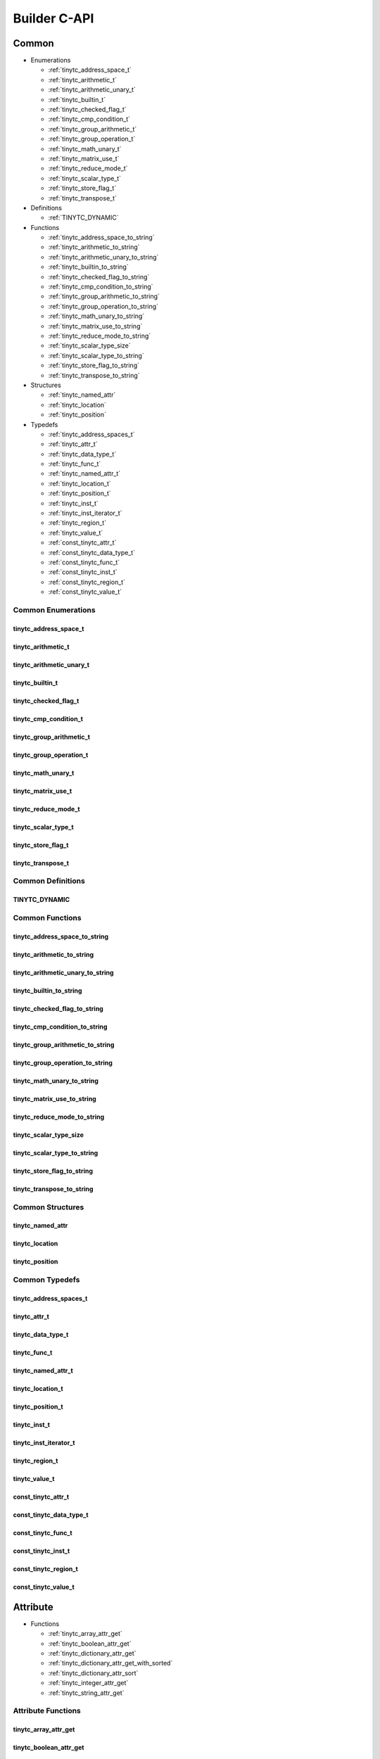 .. Copyright (C) 2024 Intel Corporation
   SPDX-License-Identifier: BSD-3-Clause

.. _Builder C-API:

=============
Builder C-API
=============

Common
======

* Enumerations

  * :ref:`tinytc_address_space_t`

  * :ref:`tinytc_arithmetic_t`

  * :ref:`tinytc_arithmetic_unary_t`

  * :ref:`tinytc_builtin_t`

  * :ref:`tinytc_checked_flag_t`

  * :ref:`tinytc_cmp_condition_t`

  * :ref:`tinytc_group_arithmetic_t`

  * :ref:`tinytc_group_operation_t`

  * :ref:`tinytc_math_unary_t`

  * :ref:`tinytc_matrix_use_t`

  * :ref:`tinytc_reduce_mode_t`

  * :ref:`tinytc_scalar_type_t`

  * :ref:`tinytc_store_flag_t`

  * :ref:`tinytc_transpose_t`

* Definitions

  * :ref:`TINYTC_DYNAMIC`

* Functions

  * :ref:`tinytc_address_space_to_string`

  * :ref:`tinytc_arithmetic_to_string`

  * :ref:`tinytc_arithmetic_unary_to_string`

  * :ref:`tinytc_builtin_to_string`

  * :ref:`tinytc_checked_flag_to_string`

  * :ref:`tinytc_cmp_condition_to_string`

  * :ref:`tinytc_group_arithmetic_to_string`

  * :ref:`tinytc_group_operation_to_string`

  * :ref:`tinytc_math_unary_to_string`

  * :ref:`tinytc_matrix_use_to_string`

  * :ref:`tinytc_reduce_mode_to_string`

  * :ref:`tinytc_scalar_type_size`

  * :ref:`tinytc_scalar_type_to_string`

  * :ref:`tinytc_store_flag_to_string`

  * :ref:`tinytc_transpose_to_string`

* Structures

  * :ref:`tinytc_named_attr`

  * :ref:`tinytc_location`

  * :ref:`tinytc_position`

* Typedefs

  * :ref:`tinytc_address_spaces_t`

  * :ref:`tinytc_attr_t`

  * :ref:`tinytc_data_type_t`

  * :ref:`tinytc_func_t`

  * :ref:`tinytc_named_attr_t`

  * :ref:`tinytc_location_t`

  * :ref:`tinytc_position_t`

  * :ref:`tinytc_inst_t`

  * :ref:`tinytc_inst_iterator_t`

  * :ref:`tinytc_region_t`

  * :ref:`tinytc_value_t`

  * :ref:`const_tinytc_attr_t`

  * :ref:`const_tinytc_data_type_t`

  * :ref:`const_tinytc_func_t`

  * :ref:`const_tinytc_inst_t`

  * :ref:`const_tinytc_region_t`

  * :ref:`const_tinytc_value_t`

Common Enumerations
-------------------

.. _tinytc_address_space_t:

tinytc_address_space_t
......................

.. doxygenenum:: tinytc_address_space_t

.. _tinytc_arithmetic_t:

tinytc_arithmetic_t
...................

.. doxygenenum:: tinytc_arithmetic_t

.. _tinytc_arithmetic_unary_t:

tinytc_arithmetic_unary_t
.........................

.. doxygenenum:: tinytc_arithmetic_unary_t

.. _tinytc_builtin_t:

tinytc_builtin_t
................

.. doxygenenum:: tinytc_builtin_t

.. _tinytc_checked_flag_t:

tinytc_checked_flag_t
.....................

.. doxygenenum:: tinytc_checked_flag_t

.. _tinytc_cmp_condition_t:

tinytc_cmp_condition_t
......................

.. doxygenenum:: tinytc_cmp_condition_t

.. _tinytc_group_arithmetic_t:

tinytc_group_arithmetic_t
.........................

.. doxygenenum:: tinytc_group_arithmetic_t

.. _tinytc_group_operation_t:

tinytc_group_operation_t
........................

.. doxygenenum:: tinytc_group_operation_t

.. _tinytc_math_unary_t:

tinytc_math_unary_t
...................

.. doxygenenum:: tinytc_math_unary_t

.. _tinytc_matrix_use_t:

tinytc_matrix_use_t
...................

.. doxygenenum:: tinytc_matrix_use_t

.. _tinytc_reduce_mode_t:

tinytc_reduce_mode_t
....................

.. doxygenenum:: tinytc_reduce_mode_t

.. _tinytc_scalar_type_t:

tinytc_scalar_type_t
....................

.. doxygenenum:: tinytc_scalar_type_t

.. _tinytc_store_flag_t:

tinytc_store_flag_t
...................

.. doxygenenum:: tinytc_store_flag_t

.. _tinytc_transpose_t:

tinytc_transpose_t
..................

.. doxygenenum:: tinytc_transpose_t

Common Definitions
------------------

.. _TINYTC_DYNAMIC:

TINYTC_DYNAMIC
..............

.. doxygendefine:: TINYTC_DYNAMIC

Common Functions
----------------

.. _tinytc_address_space_to_string:

tinytc_address_space_to_string
..............................

.. doxygenfunction:: tinytc_address_space_to_string

.. _tinytc_arithmetic_to_string:

tinytc_arithmetic_to_string
...........................

.. doxygenfunction:: tinytc_arithmetic_to_string

.. _tinytc_arithmetic_unary_to_string:

tinytc_arithmetic_unary_to_string
.................................

.. doxygenfunction:: tinytc_arithmetic_unary_to_string

.. _tinytc_builtin_to_string:

tinytc_builtin_to_string
........................

.. doxygenfunction:: tinytc_builtin_to_string

.. _tinytc_checked_flag_to_string:

tinytc_checked_flag_to_string
.............................

.. doxygenfunction:: tinytc_checked_flag_to_string

.. _tinytc_cmp_condition_to_string:

tinytc_cmp_condition_to_string
..............................

.. doxygenfunction:: tinytc_cmp_condition_to_string

.. _tinytc_group_arithmetic_to_string:

tinytc_group_arithmetic_to_string
.................................

.. doxygenfunction:: tinytc_group_arithmetic_to_string

.. _tinytc_group_operation_to_string:

tinytc_group_operation_to_string
................................

.. doxygenfunction:: tinytc_group_operation_to_string

.. _tinytc_math_unary_to_string:

tinytc_math_unary_to_string
...........................

.. doxygenfunction:: tinytc_math_unary_to_string

.. _tinytc_matrix_use_to_string:

tinytc_matrix_use_to_string
...........................

.. doxygenfunction:: tinytc_matrix_use_to_string

.. _tinytc_reduce_mode_to_string:

tinytc_reduce_mode_to_string
............................

.. doxygenfunction:: tinytc_reduce_mode_to_string

.. _tinytc_scalar_type_size:

tinytc_scalar_type_size
.......................

.. doxygenfunction:: tinytc_scalar_type_size

.. _tinytc_scalar_type_to_string:

tinytc_scalar_type_to_string
............................

.. doxygenfunction:: tinytc_scalar_type_to_string

.. _tinytc_store_flag_to_string:

tinytc_store_flag_to_string
...........................

.. doxygenfunction:: tinytc_store_flag_to_string

.. _tinytc_transpose_to_string:

tinytc_transpose_to_string
..........................

.. doxygenfunction:: tinytc_transpose_to_string

Common Structures
-----------------

.. _tinytc_named_attr:

tinytc_named_attr
.................

.. doxygenstruct:: tinytc_named_attr

.. _tinytc_location:

tinytc_location
...............

.. doxygenstruct:: tinytc_location

.. _tinytc_position:

tinytc_position
...............

.. doxygenstruct:: tinytc_position

Common Typedefs
---------------

.. _tinytc_address_spaces_t:

tinytc_address_spaces_t
.......................

.. doxygentypedef:: tinytc_address_spaces_t

.. _tinytc_attr_t:

tinytc_attr_t
.............

.. doxygentypedef:: tinytc_attr_t

.. _tinytc_data_type_t:

tinytc_data_type_t
..................

.. doxygentypedef:: tinytc_data_type_t

.. _tinytc_func_t:

tinytc_func_t
.............

.. doxygentypedef:: tinytc_func_t

.. _tinytc_named_attr_t:

tinytc_named_attr_t
...................

.. doxygentypedef:: tinytc_named_attr_t

.. _tinytc_location_t:

tinytc_location_t
.................

.. doxygentypedef:: tinytc_location_t

.. _tinytc_position_t:

tinytc_position_t
.................

.. doxygentypedef:: tinytc_position_t

.. _tinytc_inst_t:

tinytc_inst_t
.............

.. doxygentypedef:: tinytc_inst_t

.. _tinytc_inst_iterator_t:

tinytc_inst_iterator_t
......................

.. doxygentypedef:: tinytc_inst_iterator_t

.. _tinytc_region_t:

tinytc_region_t
...............

.. doxygentypedef:: tinytc_region_t

.. _tinytc_value_t:

tinytc_value_t
..............

.. doxygentypedef:: tinytc_value_t

.. _const_tinytc_attr_t:

const_tinytc_attr_t
...................

.. doxygentypedef:: const_tinytc_attr_t

.. _const_tinytc_data_type_t:

const_tinytc_data_type_t
........................

.. doxygentypedef:: const_tinytc_data_type_t

.. _const_tinytc_func_t:

const_tinytc_func_t
...................

.. doxygentypedef:: const_tinytc_func_t

.. _const_tinytc_inst_t:

const_tinytc_inst_t
...................

.. doxygentypedef:: const_tinytc_inst_t

.. _const_tinytc_region_t:

const_tinytc_region_t
.....................

.. doxygentypedef:: const_tinytc_region_t

.. _const_tinytc_value_t:

const_tinytc_value_t
....................

.. doxygentypedef:: const_tinytc_value_t

Attribute
=========

* Functions

  * :ref:`tinytc_array_attr_get`

  * :ref:`tinytc_boolean_attr_get`

  * :ref:`tinytc_dictionary_attr_get`

  * :ref:`tinytc_dictionary_attr_get_with_sorted`

  * :ref:`tinytc_dictionary_attr_sort`

  * :ref:`tinytc_integer_attr_get`

  * :ref:`tinytc_string_attr_get`

Attribute Functions
-------------------

.. _tinytc_array_attr_get:

tinytc_array_attr_get
.....................

.. doxygenfunction:: tinytc_array_attr_get

.. _tinytc_boolean_attr_get:

tinytc_boolean_attr_get
.......................

.. doxygenfunction:: tinytc_boolean_attr_get

.. _tinytc_dictionary_attr_get:

tinytc_dictionary_attr_get
..........................

.. doxygenfunction:: tinytc_dictionary_attr_get

.. _tinytc_dictionary_attr_get_with_sorted:

tinytc_dictionary_attr_get_with_sorted
......................................

.. doxygenfunction:: tinytc_dictionary_attr_get_with_sorted

.. _tinytc_dictionary_attr_sort:

tinytc_dictionary_attr_sort
...........................

.. doxygenfunction:: tinytc_dictionary_attr_sort

.. _tinytc_integer_attr_get:

tinytc_integer_attr_get
.......................

.. doxygenfunction:: tinytc_integer_attr_get

.. _tinytc_string_attr_get:

tinytc_string_attr_get
......................

.. doxygenfunction:: tinytc_string_attr_get

Data Type
=========

* Functions

  * :ref:`tinytc_boolean_type_get`

  * :ref:`tinytc_coopmatrix_type_get`

  * :ref:`tinytc_group_type_get`

  * :ref:`tinytc_memref_type_get`

  * :ref:`tinytc_scalar_type_get`

  * :ref:`tinytc_void_type_get`

Data Type Functions
-------------------

.. _tinytc_boolean_type_get:

tinytc_boolean_type_get
.......................

.. doxygenfunction:: tinytc_boolean_type_get

.. _tinytc_coopmatrix_type_get:

tinytc_coopmatrix_type_get
..........................

.. doxygenfunction:: tinytc_coopmatrix_type_get

.. _tinytc_group_type_get:

tinytc_group_type_get
.....................

.. doxygenfunction:: tinytc_group_type_get

.. _tinytc_memref_type_get:

tinytc_memref_type_get
......................

.. doxygenfunction:: tinytc_memref_type_get

.. _tinytc_scalar_type_get:

tinytc_scalar_type_get
......................

.. doxygenfunction:: tinytc_scalar_type_get

.. _tinytc_void_type_get:

tinytc_void_type_get
....................

.. doxygenfunction:: tinytc_void_type_get

Function
========

* Functions

  * :ref:`tinytc_func_create`

  * :ref:`tinytc_func_destroy`

  * :ref:`tinytc_func_get_body`

  * :ref:`tinytc_func_set_attr`

  * :ref:`tinytc_func_set_parameter_attr`

Function Functions
------------------

.. _tinytc_func_create:

tinytc_func_create
..................

.. doxygenfunction:: tinytc_func_create

.. _tinytc_func_destroy:

tinytc_func_destroy
...................

.. doxygenfunction:: tinytc_func_destroy

.. _tinytc_func_get_body:

tinytc_func_get_body
....................

.. doxygenfunction:: tinytc_func_get_body

.. _tinytc_func_set_attr:

tinytc_func_set_attr
....................

.. doxygenfunction:: tinytc_func_set_attr

.. _tinytc_func_set_parameter_attr:

tinytc_func_set_parameter_attr
..............................

.. doxygenfunction:: tinytc_func_set_parameter_attr

Instruction
===========

* Functions

  * :ref:`tinytc_alloca_inst_create`

  * :ref:`tinytc_axpby_inst_create`

  * :ref:`tinytc_arith_inst_create`

  * :ref:`tinytc_arith_unary_inst_create`

  * :ref:`tinytc_barrier_inst_create`

  * :ref:`tinytc_builtin_inst_create`

  * :ref:`tinytc_cast_inst_create`

  * :ref:`tinytc_compare_inst_create`

  * :ref:`tinytc_constant_inst_create_boolean`

  * :ref:`tinytc_constant_inst_create_complex`

  * :ref:`tinytc_constant_inst_create_float`

  * :ref:`tinytc_constant_inst_create_int`

  * :ref:`tinytc_constant_inst_create_one`

  * :ref:`tinytc_constant_inst_create_zero`

  * :ref:`tinytc_cooperative_matrix_apply_inst_create`

  * :ref:`tinytc_cooperative_matrix_extract_inst_create`

  * :ref:`tinytc_cooperative_matrix_insert_inst_create`

  * :ref:`tinytc_cooperative_matrix_load_inst_create`

  * :ref:`tinytc_cooperative_matrix_mul_add_inst_create`

  * :ref:`tinytc_cooperative_matrix_reduce_inst_create`

  * :ref:`tinytc_cooperative_matrix_prefetch_inst_create`

  * :ref:`tinytc_cooperative_matrix_scale_inst_create`

  * :ref:`tinytc_cooperative_matrix_store_inst_create`

  * :ref:`tinytc_cumsum_inst_create`

  * :ref:`tinytc_expand_inst_create`

  * :ref:`tinytc_for_inst_create`

  * :ref:`tinytc_foreach_inst_create`

  * :ref:`tinytc_fuse_inst_create`

  * :ref:`tinytc_gemm_inst_create`

  * :ref:`tinytc_gemv_inst_create`

  * :ref:`tinytc_ger_inst_create`

  * :ref:`tinytc_hadamard_inst_create`

  * :ref:`tinytc_if_inst_create`

  * :ref:`tinytc_lifetime_stop_inst_create`

  * :ref:`tinytc_load_inst_create`

  * :ref:`tinytc_math_unary_inst_create`

  * :ref:`tinytc_parallel_inst_create`

  * :ref:`tinytc_size_inst_create`

  * :ref:`tinytc_subgroup_broadcast_inst_create`

  * :ref:`tinytc_subgroup_operation_inst_create`

  * :ref:`tinytc_store_inst_create`

  * :ref:`tinytc_subview_inst_create`

  * :ref:`tinytc_sum_inst_create`

  * :ref:`tinytc_yield_inst_create`

  * :ref:`tinytc_inst_get_parent_region`

  * :ref:`tinytc_inst_get_regions`

  * :ref:`tinytc_inst_get_values`

  * :ref:`tinytc_inst_destroy`

  * :ref:`tinytc_inst_set_attr`

Instruction Functions
---------------------

.. _tinytc_alloca_inst_create:

tinytc_alloca_inst_create
.........................

.. doxygenfunction:: tinytc_alloca_inst_create

.. _tinytc_axpby_inst_create:

tinytc_axpby_inst_create
........................

.. doxygenfunction:: tinytc_axpby_inst_create

.. _tinytc_arith_inst_create:

tinytc_arith_inst_create
........................

.. doxygenfunction:: tinytc_arith_inst_create

.. _tinytc_arith_unary_inst_create:

tinytc_arith_unary_inst_create
..............................

.. doxygenfunction:: tinytc_arith_unary_inst_create

.. _tinytc_barrier_inst_create:

tinytc_barrier_inst_create
..........................

.. doxygenfunction:: tinytc_barrier_inst_create

.. _tinytc_builtin_inst_create:

tinytc_builtin_inst_create
..........................

.. doxygenfunction:: tinytc_builtin_inst_create

.. _tinytc_cast_inst_create:

tinytc_cast_inst_create
.......................

.. doxygenfunction:: tinytc_cast_inst_create

.. _tinytc_compare_inst_create:

tinytc_compare_inst_create
..........................

.. doxygenfunction:: tinytc_compare_inst_create

.. _tinytc_constant_inst_create_boolean:

tinytc_constant_inst_create_boolean
...................................

.. doxygenfunction:: tinytc_constant_inst_create_boolean

.. _tinytc_constant_inst_create_complex:

tinytc_constant_inst_create_complex
...................................

.. doxygenfunction:: tinytc_constant_inst_create_complex

.. _tinytc_constant_inst_create_float:

tinytc_constant_inst_create_float
.................................

.. doxygenfunction:: tinytc_constant_inst_create_float

.. _tinytc_constant_inst_create_int:

tinytc_constant_inst_create_int
...............................

.. doxygenfunction:: tinytc_constant_inst_create_int

.. _tinytc_constant_inst_create_one:

tinytc_constant_inst_create_one
...............................

.. doxygenfunction:: tinytc_constant_inst_create_one

.. _tinytc_constant_inst_create_zero:

tinytc_constant_inst_create_zero
................................

.. doxygenfunction:: tinytc_constant_inst_create_zero

.. _tinytc_cooperative_matrix_apply_inst_create:

tinytc_cooperative_matrix_apply_inst_create
...........................................

.. doxygenfunction:: tinytc_cooperative_matrix_apply_inst_create

.. _tinytc_cooperative_matrix_extract_inst_create:

tinytc_cooperative_matrix_extract_inst_create
.............................................

.. doxygenfunction:: tinytc_cooperative_matrix_extract_inst_create

.. _tinytc_cooperative_matrix_insert_inst_create:

tinytc_cooperative_matrix_insert_inst_create
............................................

.. doxygenfunction:: tinytc_cooperative_matrix_insert_inst_create

.. _tinytc_cooperative_matrix_load_inst_create:

tinytc_cooperative_matrix_load_inst_create
..........................................

.. doxygenfunction:: tinytc_cooperative_matrix_load_inst_create

.. _tinytc_cooperative_matrix_mul_add_inst_create:

tinytc_cooperative_matrix_mul_add_inst_create
.............................................

.. doxygenfunction:: tinytc_cooperative_matrix_mul_add_inst_create

.. _tinytc_cooperative_matrix_reduce_inst_create:

tinytc_cooperative_matrix_reduce_inst_create
............................................

.. doxygenfunction:: tinytc_cooperative_matrix_reduce_inst_create

.. _tinytc_cooperative_matrix_prefetch_inst_create:

tinytc_cooperative_matrix_prefetch_inst_create
..............................................

.. doxygenfunction:: tinytc_cooperative_matrix_prefetch_inst_create

.. _tinytc_cooperative_matrix_scale_inst_create:

tinytc_cooperative_matrix_scale_inst_create
...........................................

.. doxygenfunction:: tinytc_cooperative_matrix_scale_inst_create

.. _tinytc_cooperative_matrix_store_inst_create:

tinytc_cooperative_matrix_store_inst_create
...........................................

.. doxygenfunction:: tinytc_cooperative_matrix_store_inst_create

.. _tinytc_cumsum_inst_create:

tinytc_cumsum_inst_create
.........................

.. doxygenfunction:: tinytc_cumsum_inst_create

.. _tinytc_expand_inst_create:

tinytc_expand_inst_create
.........................

.. doxygenfunction:: tinytc_expand_inst_create

.. _tinytc_for_inst_create:

tinytc_for_inst_create
......................

.. doxygenfunction:: tinytc_for_inst_create

.. _tinytc_foreach_inst_create:

tinytc_foreach_inst_create
..........................

.. doxygenfunction:: tinytc_foreach_inst_create

.. _tinytc_fuse_inst_create:

tinytc_fuse_inst_create
.......................

.. doxygenfunction:: tinytc_fuse_inst_create

.. _tinytc_gemm_inst_create:

tinytc_gemm_inst_create
.......................

.. doxygenfunction:: tinytc_gemm_inst_create

.. _tinytc_gemv_inst_create:

tinytc_gemv_inst_create
.......................

.. doxygenfunction:: tinytc_gemv_inst_create

.. _tinytc_ger_inst_create:

tinytc_ger_inst_create
......................

.. doxygenfunction:: tinytc_ger_inst_create

.. _tinytc_hadamard_inst_create:

tinytc_hadamard_inst_create
...........................

.. doxygenfunction:: tinytc_hadamard_inst_create

.. _tinytc_if_inst_create:

tinytc_if_inst_create
.....................

.. doxygenfunction:: tinytc_if_inst_create

.. _tinytc_lifetime_stop_inst_create:

tinytc_lifetime_stop_inst_create
................................

.. doxygenfunction:: tinytc_lifetime_stop_inst_create

.. _tinytc_load_inst_create:

tinytc_load_inst_create
.......................

.. doxygenfunction:: tinytc_load_inst_create

.. _tinytc_math_unary_inst_create:

tinytc_math_unary_inst_create
.............................

.. doxygenfunction:: tinytc_math_unary_inst_create

.. _tinytc_parallel_inst_create:

tinytc_parallel_inst_create
...........................

.. doxygenfunction:: tinytc_parallel_inst_create

.. _tinytc_size_inst_create:

tinytc_size_inst_create
.......................

.. doxygenfunction:: tinytc_size_inst_create

.. _tinytc_subgroup_broadcast_inst_create:

tinytc_subgroup_broadcast_inst_create
.....................................

.. doxygenfunction:: tinytc_subgroup_broadcast_inst_create

.. _tinytc_subgroup_operation_inst_create:

tinytc_subgroup_operation_inst_create
.....................................

.. doxygenfunction:: tinytc_subgroup_operation_inst_create

.. _tinytc_store_inst_create:

tinytc_store_inst_create
........................

.. doxygenfunction:: tinytc_store_inst_create

.. _tinytc_subview_inst_create:

tinytc_subview_inst_create
..........................

.. doxygenfunction:: tinytc_subview_inst_create

.. _tinytc_sum_inst_create:

tinytc_sum_inst_create
......................

.. doxygenfunction:: tinytc_sum_inst_create

.. _tinytc_yield_inst_create:

tinytc_yield_inst_create
........................

.. doxygenfunction:: tinytc_yield_inst_create

.. _tinytc_inst_get_parent_region:

tinytc_inst_get_parent_region
.............................

.. doxygenfunction:: tinytc_inst_get_parent_region

.. _tinytc_inst_get_regions:

tinytc_inst_get_regions
.......................

.. doxygenfunction:: tinytc_inst_get_regions

.. _tinytc_inst_get_values:

tinytc_inst_get_values
......................

.. doxygenfunction:: tinytc_inst_get_values

.. _tinytc_inst_destroy:

tinytc_inst_destroy
...................

.. doxygenfunction:: tinytc_inst_destroy

.. _tinytc_inst_set_attr:

tinytc_inst_set_attr
....................

.. doxygenfunction:: tinytc_inst_set_attr

Program
=======

* Functions

  * :ref:`tinytc_prog_create`

  * :ref:`tinytc_prog_add_function`

Program Functions
-----------------

.. _tinytc_prog_create:

tinytc_prog_create
..................

.. doxygenfunction:: tinytc_prog_create

.. _tinytc_prog_add_function:

tinytc_prog_add_function
........................

.. doxygenfunction:: tinytc_prog_add_function

Region
======

* Functions

  * :ref:`tinytc_region_append`

  * :ref:`tinytc_region_begin`

  * :ref:`tinytc_region_end`

  * :ref:`tinytc_region_erase`

  * :ref:`tinytc_region_insert`

  * :ref:`tinytc_next_inst`

  * :ref:`tinytc_prev_inst`

  * :ref:`tinytc_region_get_parameters`

Region Functions
----------------

.. _tinytc_region_append:

tinytc_region_append
....................

.. doxygenfunction:: tinytc_region_append

.. _tinytc_region_begin:

tinytc_region_begin
...................

.. doxygenfunction:: tinytc_region_begin

.. _tinytc_region_end:

tinytc_region_end
.................

.. doxygenfunction:: tinytc_region_end

.. _tinytc_region_erase:

tinytc_region_erase
...................

.. doxygenfunction:: tinytc_region_erase

.. _tinytc_region_insert:

tinytc_region_insert
....................

.. doxygenfunction:: tinytc_region_insert

.. _tinytc_next_inst:

tinytc_next_inst
................

.. doxygenfunction:: tinytc_next_inst

.. _tinytc_prev_inst:

tinytc_prev_inst
................

.. doxygenfunction:: tinytc_prev_inst

.. _tinytc_region_get_parameters:

tinytc_region_get_parameters
............................

.. doxygenfunction:: tinytc_region_get_parameters

Value
=====

* Functions

  * :ref:`tinytc_value_get_name`

  * :ref:`tinytc_value_get_type`

  * :ref:`tinytc_value_set_name`

  * :ref:`tinytc_value_set_name_n`

Value Functions
---------------

.. _tinytc_value_get_name:

tinytc_value_get_name
.....................

.. doxygenfunction:: tinytc_value_get_name

.. _tinytc_value_get_type:

tinytc_value_get_type
.....................

.. doxygenfunction:: tinytc_value_get_type

.. _tinytc_value_set_name:

tinytc_value_set_name
.....................

.. doxygenfunction:: tinytc_value_set_name

.. _tinytc_value_set_name_n:

tinytc_value_set_name_n
.......................

.. doxygenfunction:: tinytc_value_set_name_n

